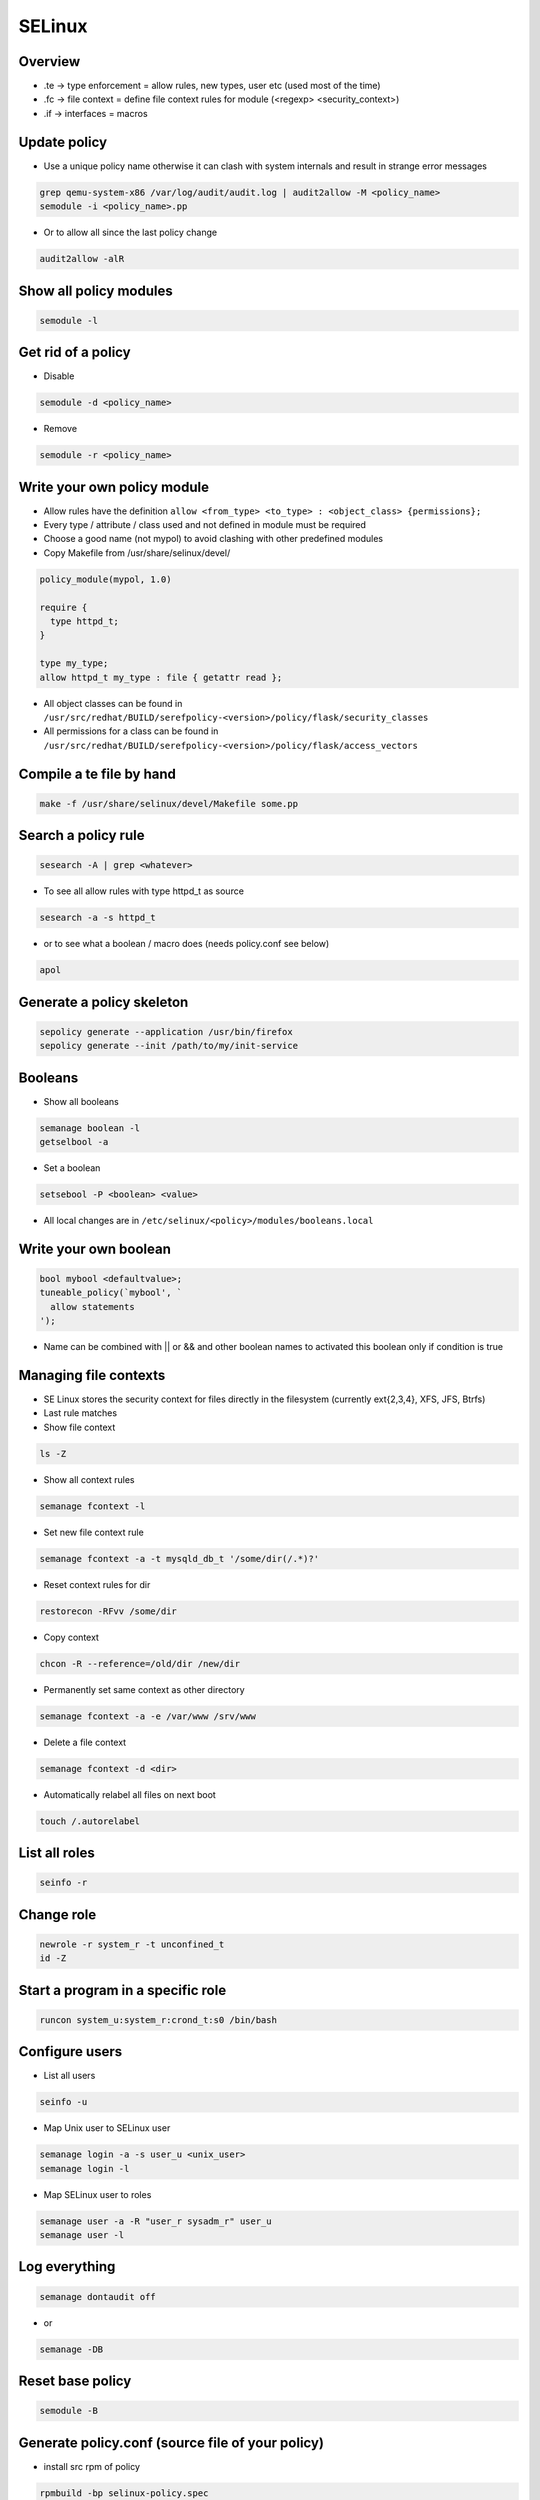 #######
SELinux
#######

Overview
========

* .te -> type enforcement = allow rules, new types, user etc (used most of the time)
* .fc -> file context = define file context rules for module (<regexp> <security_context>)
* .if -> interfaces = macros


Update policy
=============

* Use a unique policy name otherwise it can clash with system internals and result in strange error messages

.. code-block:: bash

  grep qemu-system-x86 /var/log/audit/audit.log | audit2allow -M <policy_name>
  semodule -i <policy_name>.pp

* Or to allow all since the last policy change

.. code-block:: bash

  audit2allow -alR


Show all policy modules
=======================

.. code-block:: bash

  semodule -l


Get rid of a policy
===================

* Disable

.. code-block:: bash

  semodule -d <policy_name>

* Remove

.. code-block:: bash

  semodule -r <policy_name>


Write your own policy module
============================

* Allow rules have the definition ``allow <from_type> <to_type> : <object_class> {permissions};``
* Every type / attribute / class used and not defined in module must be required
* Choose a good name (not mypol) to avoid clashing with other predefined modules
* Copy Makefile from /usr/share/selinux/devel/

.. code-block:: bash

  policy_module(mypol, 1.0)

  require {
    type httpd_t;
  }

  type my_type;
  allow httpd_t my_type : file { getattr read };

* All object classes can be found in ``/usr/src/redhat/BUILD/serefpolicy-<version>/policy/flask/security_classes``
* All permissions for a class can be found in ``/usr/src/redhat/BUILD/serefpolicy-<version>/policy/flask/access_vectors``


Compile a te file by hand
==========================

.. code-block:: bash

  make -f /usr/share/selinux/devel/Makefile some.pp


Search a policy rule
====================

.. code-block:: bash

  sesearch -A | grep <whatever>

* To see all allow rules with type httpd_t as source

.. code-block:: bash

  sesearch -a -s httpd_t


* or to see what a boolean / macro does (needs policy.conf see below)

.. code-block:: bash

  apol


Generate a policy skeleton
==========================

.. code-block:: bash

  sepolicy generate --application /usr/bin/firefox
  sepolicy generate --init /path/to/my/init-service


Booleans
========

* Show all booleans

.. code-block:: bash

  semanage boolean -l
  getselbool -a

* Set a boolean

.. code-block:: bash

  setsebool -P <boolean> <value>

* All local changes are in ``/etc/selinux/<policy>/modules/booleans.local``


Write your own boolean
=======================

.. code-block:: bash

  bool mybool <defaultvalue>;
  tuneable_policy(`mybool', `
    allow statements
  ');

* Name can be combined with || or && and other boolean names to activated this boolean only if condition is true


Managing file contexts
======================

* SE Linux stores the security context for files directly in the filesystem (currently ext{2,3,4}, XFS, JFS, Btrfs)
* Last rule matches
* Show file context

.. code-block:: bash

  ls -Z

* Show all context rules

.. code-block:: bash

  semanage fcontext -l

* Set new file context rule

.. code-block:: bash

  semanage fcontext -a -t mysqld_db_t '/some/dir(/.*)?'

* Reset context rules for dir

.. code-block:: bash

  restorecon -RFvv /some/dir

* Copy context

.. code-block:: bash

  chcon -R --reference=/old/dir /new/dir

* Permanently set same context as other directory

.. code-block:: bash

  semanage fcontext -a -e /var/www /srv/www

* Delete a file context

.. code-block:: bash

  semanage fcontext -d <dir>

* Automatically relabel all files on next boot

.. code-block:: bash

  touch /.autorelabel


List all roles
==============

.. code-block:: bash

  seinfo -r


Change role
===========

.. code-block:: bash

  newrole -r system_r -t unconfined_t
  id -Z


Start a program in a specific role
==================================

.. code-block:: bash

  runcon system_u:system_r:crond_t:s0 /bin/bash


Configure users
===============

* List all users

.. code-block:: bash

  seinfo -u


* Map Unix user to SELinux user

.. code-block:: bash

  semanage login -a -s user_u <unix_user>
  semanage login -l

* Map SELinux user to roles

.. code-block:: bash

  semanage user -a -R "user_r sysadm_r" user_u
  semanage user -l


Log everything
==============

.. code-block:: bash

  semanage dontaudit off

* or

.. code-block:: bash

  semanage -DB


Reset base policy
=================

.. code-block:: bash

  semodule -B


Generate policy.conf (source file of your policy)
==================================================

* install src rpm of policy

.. code-block:: bash

  rpmbuild -bp selinux-policy.spec
  cd BUILD/serefpolicy-<version>

* Edit ``build.conf`` and set type to mcs, name to whatever, distro to redhat and monolithic to y

.. code-block:: bash

  make bare conf
  cp ../../SOURCES/boolean-targeted.conf policy/booleans.conf
  cp ../../SOURCES/modules-targeted.conf policy/modules.conf
  make policy.conf

* To make a module policy set MONOLITHIC=n and ``make base.pp`` instead of make policy.conf
* If apol complains it cannot load policy due to whatever failure just delete those line(s)


Configure Non-executable stack / heap
=====================================

.. code-block:: bash

  setsebool -P allow_execstack 0
  setsebool -P allow_execmem 0


Kernel parameter
================

.. code-block:: bash

  selinux=0|1
  enforcing=0|1
  autorelabel=0|1


Switch to MCS or MLS policy
===========================

* Install policy rpm
* Edit ``/etc/selinux/config``

.. code-block:: bash

  touch /.autorelabel
  reboot

* Boot with ``enforcing=0``
* Reboot after relabeling


Define new category
===================

* Edit ``/etc/selinux/targeted/setrans.conf``

.. code-block:: bash

  s0:c0=NotImportant
  s0:c100=VeryImportant

* Restart mcstrans


Change category of a user
=========================

.. code-block:: bash

  semanage login -a -r <category> <user>


Change category of file / dir
==============================

* Multiple categories are AND conditions

.. code-block:: bash

  chcat +|-<category> <file|dir>


Write your own macro
====================

.. code-block:: bash

  define(`macro_name', `allow $1 $2: file { getattr read }');


Domain transition
=================

.. code-block:: bash

  init_daemon_domain(myproc_t, myfile_exec_t)
  domain_auto_trans(unconfined_t, myfile_exec_t, myproc_t)
  auth_domtrans_chk_passwd(myproc_t)
  auth_domtrans_upd_passwd(myproc_t)


Mysql config
============

* Change datadir

.. code-block:: bash

  semanage fcontext -a -t mysqld_db_t '/new/dir/mysql(/.*)?'
  restorecon -RFvv /new/dir/mysql/

* For more see `man mysqld_selinux`


Apache config
==============

* Allow cgi scripts

.. code-block:: bash

  setsebool -P httpd_enable_cgi 1

* Allow webserver scripts to connect to the network

.. code-block:: bash

  setsebool -P httpd_can_network_connect 1

* Run apache on non-standard port

.. code-block:: bash

  semanage port -l | grep http
  semanage port -a -t http_port_t -p tcp 8888

* For more see `man httpd_selinux`


NFS / Mounting
===============

* Specify security context with mount parameter ``--context=<security_label>`` to have all files / dirs that security label or
* ``--defcontext=<security_label>`` to define a label just for those unlabeled


Temporarily disable / enable SELinux
====================================

.. code-block:: bash

  setenforce [0|1]


Audit Framework
================

* For permanent rules edit ``/etc/audit/audit.rules``

* Show current status

.. code-block:: bash

  auditctl -s

* Enable / disable audit

.. code-block:: bash

  auditctl -e 0/1

* Show all rules

.. code-block:: bash

  auditctl -l

* Delete all rules

.. code-block:: bash

  auditctl -D

* Log all execve calls of user root

.. code-block:: bash

  auditctl -a exit,always -S execve -F euid=0

* Log all executions of a specific program

.. code-block:: bash

  auditctl -A exit,always -F path=/path/to/executable -S execve

* Show all logs of a specific timespan and from a certain user

.. code-block:: bash

  ausearch --start month/day/year time --end month/day/year time -ui 0


* Show recent events (last 5 minutes)

.. code-block:: bash

  ausearch -ts recent


Documentation
=============

* http://www.selinuxproject.org/page/User_Resources
* http://www.admin-magazin.de/Online-Artikel/Mandatory-Access-Control-MAC-mit-SE-Linux
* http://magazine.redhat.com/2007/08/21/a-step-by-step-guide-to-building-a-new-selinux-policy-module/
* https://www.youtube.com/user/domg4721/videos
